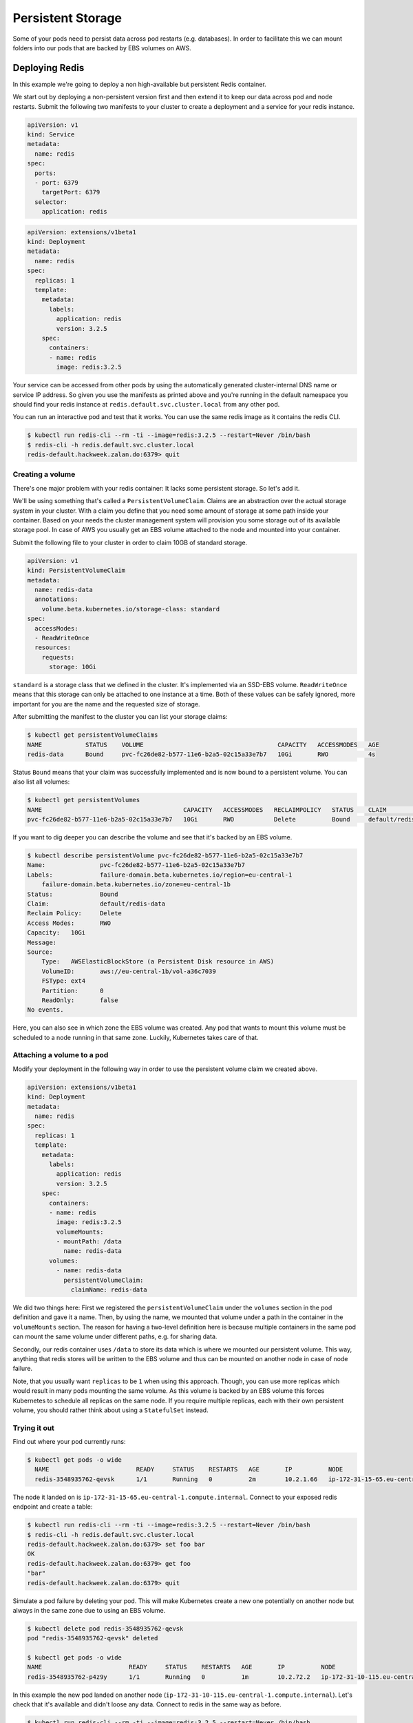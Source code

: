 ==================
Persistent Storage
==================

Some of your pods need to persist data across pod restarts (e.g. databases). In order to facilitate this we can mount
folders into our pods that are backed by EBS volumes on AWS.

Deploying Redis
===============

In this example we're going to deploy a non high-available but persistent Redis container.

We start out by deploying a non-persistent version first and then extend it to keep our data across pod and node
restarts. Submit the following two manifests to your cluster to create a deployment and a service for your redis
instance.

.. code-block:: yaml

    apiVersion: v1
    kind: Service
    metadata:
      name: redis
    spec:
      ports:
      - port: 6379
        targetPort: 6379
      selector:
        application: redis

.. code-block:: yaml

    apiVersion: extensions/v1beta1
    kind: Deployment
    metadata:
      name: redis
    spec:
      replicas: 1
      template:
        metadata:
          labels:
            application: redis
            version: 3.2.5
        spec:
          containers:
          - name: redis
            image: redis:3.2.5

Your service can be accessed from other pods by using the automatically generated cluster-internal DNS name or service
IP address. So given you use the manifests as printed above and you're running in the default
namespace you should find your redis instance at ``redis.default.svc.cluster.local`` from any other pod.

You can run an interactive pod and test that it works. You can use the same redis image as it contains the redis CLI.

.. code-block:: bash

    $ kubectl run redis-cli --rm -ti --image=redis:3.2.5 --restart=Never /bin/bash
    $ redis-cli -h redis.default.svc.cluster.local
    redis-default.hackweek.zalan.do:6379> quit

Creating a volume
-----------------

There's one major problem with your redis container: It lacks some persistent storage. So let's add it.

We'll be using something that's called a ``PersistentVolumeClaim``. Claims are an abstraction over the actual
storage system in your cluster. With a claim you define that you need some amount of storage at some path inside your
container. Based on your needs the cluster management system will provision you some storage out of its available
storage pool. In case of AWS you usually get an EBS volume attached to the node and mounted into your container.

Submit the following file to your cluster in order to claim 10GB of standard storage.

.. code-block:: yaml

    apiVersion: v1
    kind: PersistentVolumeClaim
    metadata:
      name: redis-data
      annotations:
        volume.beta.kubernetes.io/storage-class: standard
    spec:
      accessModes:
      - ReadWriteOnce
      resources:
        requests:
          storage: 10Gi

``standard`` is a storage class that we defined in the cluster. It's implemented via an SSD-EBS volume.
``ReadWriteOnce`` means that this storage can only be attached to one instance at a time. Both of these values can be
safely ignored, more important for you are the name and the requested size of storage.

After submitting the manifest to the cluster you can list your storage claims:

.. code-block:: bash

    $ kubectl get persistentVolumeClaims
    NAME            STATUS    VOLUME                                     CAPACITY   ACCESSMODES   AGE
    redis-data      Bound     pvc-fc26de82-b577-11e6-b2a5-02c15a33e7b7   10Gi       RWO           4s

Status ``Bound`` means that your claim was successfully implemented and is now bound to a persistent volume. You can
also list all volumes:

.. code-block:: bash

    $ kubectl get persistentVolumes
    NAME                                       CAPACITY   ACCESSMODES   RECLAIMPOLICY   STATUS    CLAIM                      REASON    AGE
    pvc-fc26de82-b577-11e6-b2a5-02c15a33e7b7   10Gi       RWO           Delete          Bound     default/redis-data                   8m

If you want to dig deeper you can describe the volume and see that it's backed by an EBS volume.

.. code-block:: bash

    $ kubectl describe persistentVolume pvc-fc26de82-b577-11e6-b2a5-02c15a33e7b7
    Name:		pvc-fc26de82-b577-11e6-b2a5-02c15a33e7b7
    Labels:		failure-domain.beta.kubernetes.io/region=eu-central-1
        failure-domain.beta.kubernetes.io/zone=eu-central-1b
    Status:		Bound
    Claim:		default/redis-data
    Reclaim Policy:	Delete
    Access Modes:	RWO
    Capacity:	10Gi
    Message:
    Source:
        Type:	AWSElasticBlockStore (a Persistent Disk resource in AWS)
        VolumeID:	aws://eu-central-1b/vol-a36c7039
        FSType:	ext4
        Partition:	0
        ReadOnly:	false
    No events.

Here, you can also see in which zone the EBS volume was created. Any pod that wants to mount this volume must be
scheduled to a node running in that same zone. Luckily, Kubernetes takes care of that.

Attaching a volume to a pod
---------------------------

Modify your deployment in the following way in order to use the persistent volume claim we created above.

.. code-block:: yaml

    apiVersion: extensions/v1beta1
    kind: Deployment
    metadata:
      name: redis
    spec:
      replicas: 1
      template:
        metadata:
          labels:
            application: redis
            version: 3.2.5
        spec:
          containers:
          - name: redis
            image: redis:3.2.5
            volumeMounts:
            - mountPath: /data
              name: redis-data
          volumes:
            - name: redis-data
              persistentVolumeClaim:
                claimName: redis-data

We did two things here: First we registered the ``persistentVolumeClaim`` under the ``volumes`` section in the pod
definition and gave it a name. Then, by using the name, we mounted that volume under a path in the container in the
``volumeMounts`` section. The reason for having a two-level definition here is because multiple containers in the same
pod can mount the same volume under different paths, e.g. for sharing data.

Secondly, our redis container uses ``/data`` to store its data which is where we mounted our persistent volume.
This way, anything that redis stores will be written to the EBS volume and thus can be mounted on another node in case
of node failure.

Note, that you usually want ``replicas`` to be ``1`` when using this approach. Though, you can use more replicas which
would result in many pods mounting the same volume. As this volume is backed by an EBS volume this forces Kubernetes
to schedule all replicas on the same node. If you require multiple replicas, each with their own persistent volume,
you should rather think about using a ``StatefulSet`` instead.

Trying it out
-------------

Find out where your pod currently runs:

.. code-block:: bash

    $ kubectl get pods -o wide
      NAME                        READY     STATUS    RESTARTS   AGE       IP          NODE
      redis-3548935762-qevsk      1/1       Running   0          2m        10.2.1.66   ip-172-31-15-65.eu-central-1.compute.internal

The node it landed on is ``ip-172-31-15-65.eu-central-1.compute.internal``. Connect to your exposed redis endpoint and create a table:

.. code-block:: bash

    $ kubectl run redis-cli --rm -ti --image=redis:3.2.5 --restart=Never /bin/bash
    $ redis-cli -h redis.default.svc.cluster.local
    redis-default.hackweek.zalan.do:6379> set foo bar
    OK
    redis-default.hackweek.zalan.do:6379> get foo
    "bar"
    redis-default.hackweek.zalan.do:6379> quit

Simulate a pod failure by deleting your pod. This will make Kubernetes create a new one potentially on another
node but always in the same zone due to using an EBS volume.

.. code-block:: bash

    $ kubectl delete pod redis-3548935762-qevsk
    pod "redis-3548935762-qevsk" deleted

    $ kubectl get pods -o wide
    NAME                        READY     STATUS    RESTARTS   AGE       IP          NODE
    redis-3548935762-p4z9y      1/1       Running   0          1m        10.2.72.2   ip-172-31-10-115.eu-central-1.compute.internal

In this example the new pod landed on another node (``ip-172-31-10-115.eu-central-1.compute.internal``).
Let's check that it's available and didn't loose any data. Connect to redis in the same way as before.

.. code-block:: bash

    $ kubectl run redis-cli --rm -ti --image=redis:3.2.5 --restart=Never /bin/bash
    $ redis-cli -h redis.default.svc.cluster.local
    redis-default.hackweek.zalan.do:6379> get foo
    "bar"
    redis-default.hackweek.zalan.do:6379> quit

And indeed, everything is still there.

Deleting a volume
-----------------

All it takes to delete a volume is to delete the corresponding claim that initiated its creation in the first place.

.. code-block:: bash

    $ kubectl delete persistentVolumeClaim redis-data
    persistentvolumeclaim "redis-data" deleted

To fully clean up after yourself also delete the deployment and the service:

.. code-block:: bash

    $ kubectl delete deployment,service redis
    service "redis" deleted
    deployment "redis" deleted

Additional resources
====================

* http://kubernetes.io/docs/user-guide/volumes/
* http://kubernetes.io/docs/user-guide/persistent-volumes/
